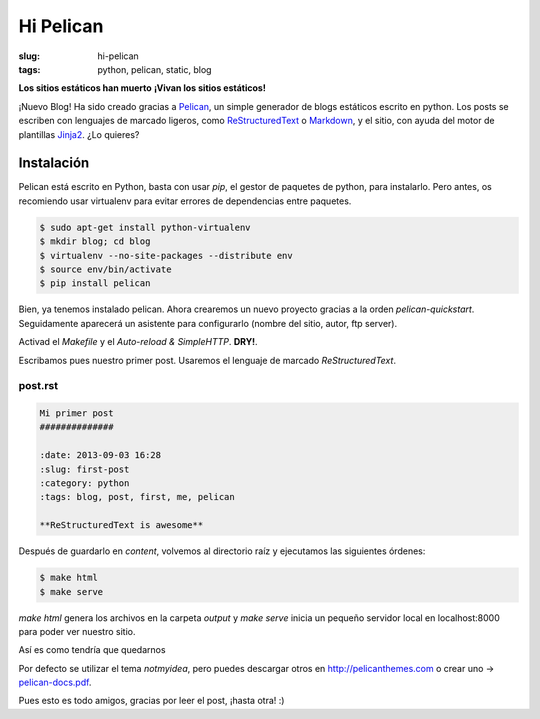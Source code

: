 Hi Pelican
##########

:slug: hi-pelican
:tags: python, pelican, static, blog

**Los sitios estáticos han muerto**
**¡Vivan los sitios estáticos!**

¡Nuevo Blog! Ha sido creado gracias a Pelican_, un simple generador de
blogs estáticos escrito en python. Los posts se escriben con lenguajes de marcado ligeros,
como ReStructuredText_ o Markdown_, y el sitio, con ayuda del motor de
plantillas Jinja2_. ¿Lo quieres?

.. readmore

.. _Pelican: http://www.getpelican.com
.. _ReStructuredText: http://code.nabla.net/es/rest.html
.. _Markdown: http://daringfireball.net/projects/markdown/
.. _Jinja2: http://jinja.pocoo.org/

Instalación
-----------

Pelican está escrito en Python, basta con usar *pip*, el gestor de paquetes de
python, para instalarlo. Pero antes, os recomiendo usar virtualenv para evitar errores de
dependencias entre paquetes.

.. code-block:: console
    
    $ sudo apt-get install python-virtualenv
    $ mkdir blog; cd blog
    $ virtualenv --no-site-packages --distribute env
    $ source env/bin/activate
    $ pip install pelican

Bien, ya tenemos instalado pelican. Ahora crearemos un nuevo proyecto gracias a
la orden *pelican-quickstart*. Seguidamente aparecerá un asistente para
configurarlo (nombre del sitio, autor, ftp server).

Activad el *Makefile* y el *Auto-reload & SimpleHTTP*. **DRY!**.


Escribamos pues nuestro primer post. Usaremos el lenguaje de marcado
*ReStructuredText*.

post.rst
''''''''

.. code-block:: restructuredtext

    Mi primer post
    ##############

    :date: 2013-09-03 16:28
    :slug: first-post
    :category: python
    :tags: blog, post, first, me, pelican

    **ReStructuredText is awesome**

Después de guardarlo en *content*, volvemos al directorio raíz y ejecutamos las
siguientes órdenes:

.. code-block:: console
    
    $ make html
    $ make serve

*make html* genera los archivos en la carpeta *output* y *make serve* inicia un
pequeño servidor local en localhost:8000 para poder ver nuestro sitio.

Así es como tendría que quedarnos

.. image:: |filename|/images/screenshot.png
    :width: 740px
    :alt: Magnifica imagen de muestra


Por defecto se utilizar el tema *notmyidea*, pero puedes descargar otros en
http://pelicanthemes.com o crear uno -> pelican-docs.pdf_.


.. _pelican-docs.pdf: https://www.dropbox.com/s/orvvnkwentc5ptb/pelican.pdf

Pues esto es todo amigos, gracias por leer el post, ¡hasta otra! :)
